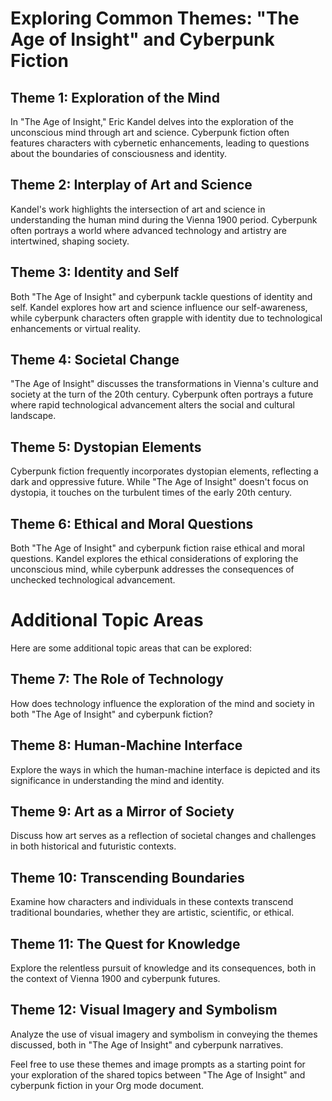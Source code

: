 * Exploring Common Themes: "The Age of Insight" and Cyberpunk Fiction

** Theme 1: Exploration of the Mind

   In "The Age of Insight," Eric Kandel delves into the exploration of the unconscious mind through art and science. Cyberpunk fiction often features characters with cybernetic enhancements, leading to questions about the boundaries of consciousness and identity.

#+CAPTION: Cyberpunk blend visualizing the exploration of consciousness
#+NAME: fig:exploration-generated 
#+ATTR_ORG: :width 300
[[./images/exploration_of_mind.png]]

** Theme 2: Interplay of Art and Science

   Kandel's work highlights the intersection of art and science in understanding the human mind during the Vienna 1900 period. Cyberpunk often portrays a world where advanced technology and artistry are intertwined, shaping society.

#+CAPTION: Cyberpunk and Vienna 1900 blend representing the interplay of art and science
#+NAME: fig:interplay-generated
#+ATTR_ORG: :width 300
[[./images/interplay_of_art_and_science.png]]

** Theme 3: Identity and Self

   Both "The Age of Insight" and cyberpunk tackle questions of identity and self. Kandel explores how art and science influence our self-awareness, while cyberpunk characters often grapple with identity due to technological enhancements or virtual reality.

#+CAPTION: Cyberpunk visual of identity and self
#+NAME: fig:identity-generated
#+ATTR_ORG: :width 300  
[[./images/identity_and_self.png]]

** Theme 4: Societal Change

   "The Age of Insight" discusses the transformations in Vienna's culture and society at the turn of the 20th century. Cyberpunk often portrays a future where rapid technological advancement alters the social and cultural landscape.

#+CAPTION: Cyberpunk and Vienna 1900 blend showing societal transformation  
#+NAME: fig:societal-generated
#+ATTR_ORG: :width 300
[[./images/societal_change.png]]

** Theme 5: Dystopian Elements

   Cyberpunk fiction frequently incorporates dystopian elements, reflecting a dark and oppressive future. While "The Age of Insight" doesn't focus on dystopia, it touches on the turbulent times of the early 20th century.

#+CAPTION: Cyberpunk dystopian image blended with Vienna 1900  
#+NAME: fig:dystopian-generated 
#+ATTR_ORG: :width 300
[[./images/dystopian_elements.png]]

** Theme 6: Ethical and Moral Questions

   Both "The Age of Insight" and cyberpunk fiction raise ethical and moral questions. Kandel explores the ethical considerations of exploring the unconscious mind, while cyberpunk addresses the consequences of unchecked technological advancement.

#+CAPTION: Cyberpunk and Vienna 1900 blend focused on moral questions
#+NAME: fig:ethical-generated
#+ATTR_ORG: :width 300
[[./images/ethical_and_moral_questions.png]]

* Additional Topic Areas

   Here are some additional topic areas that can be explored:

** Theme 7: The Role of Technology

   How does technology influence the exploration of the mind and society in both "The Age of Insight" and cyberpunk fiction?

** Theme 8: Human-Machine Interface

   Explore the ways in which the human-machine interface is depicted and its significance in understanding the mind and identity.

** Theme 9: Art as a Mirror of Society

   Discuss how art serves as a reflection of societal changes and challenges in both historical and futuristic contexts.

** Theme 10: Transcending Boundaries

   Examine how characters and individuals in these contexts transcend traditional boundaries, whether they are artistic, scientific, or ethical.

** Theme 11: The Quest for Knowledge

   Explore the relentless pursuit of knowledge and its consequences, both in the context of Vienna 1900 and cyberpunk futures.

** Theme 12: Visual Imagery and Symbolism

   Analyze the use of visual imagery and symbolism in conveying the themes discussed, both in "The Age of Insight" and cyberpunk narratives.

Feel free to use these themes and image prompts as a starting point for your exploration of the shared topics between "The Age of Insight" and cyberpunk fiction in your Org mode document.
